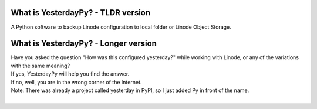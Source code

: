 What is YesterdayPy? - TLDR version
-----------------------------------
| A Python software to backup Linode configuration to local folder or Linode Object Storage.

What is YesterdayPy? - Longer version
-----------------------------------
| Have you asked the question "How was this configured yesterday?" while working with Linode, or any of the variations with the same meaning?
| If yes, YesterdayPy will help you find the answer.
| If no, well, you are in the wrong corner of the Internet.

| Note: There was already a project called yesterday in PyPI, so I just added Py in front of the name.

|
